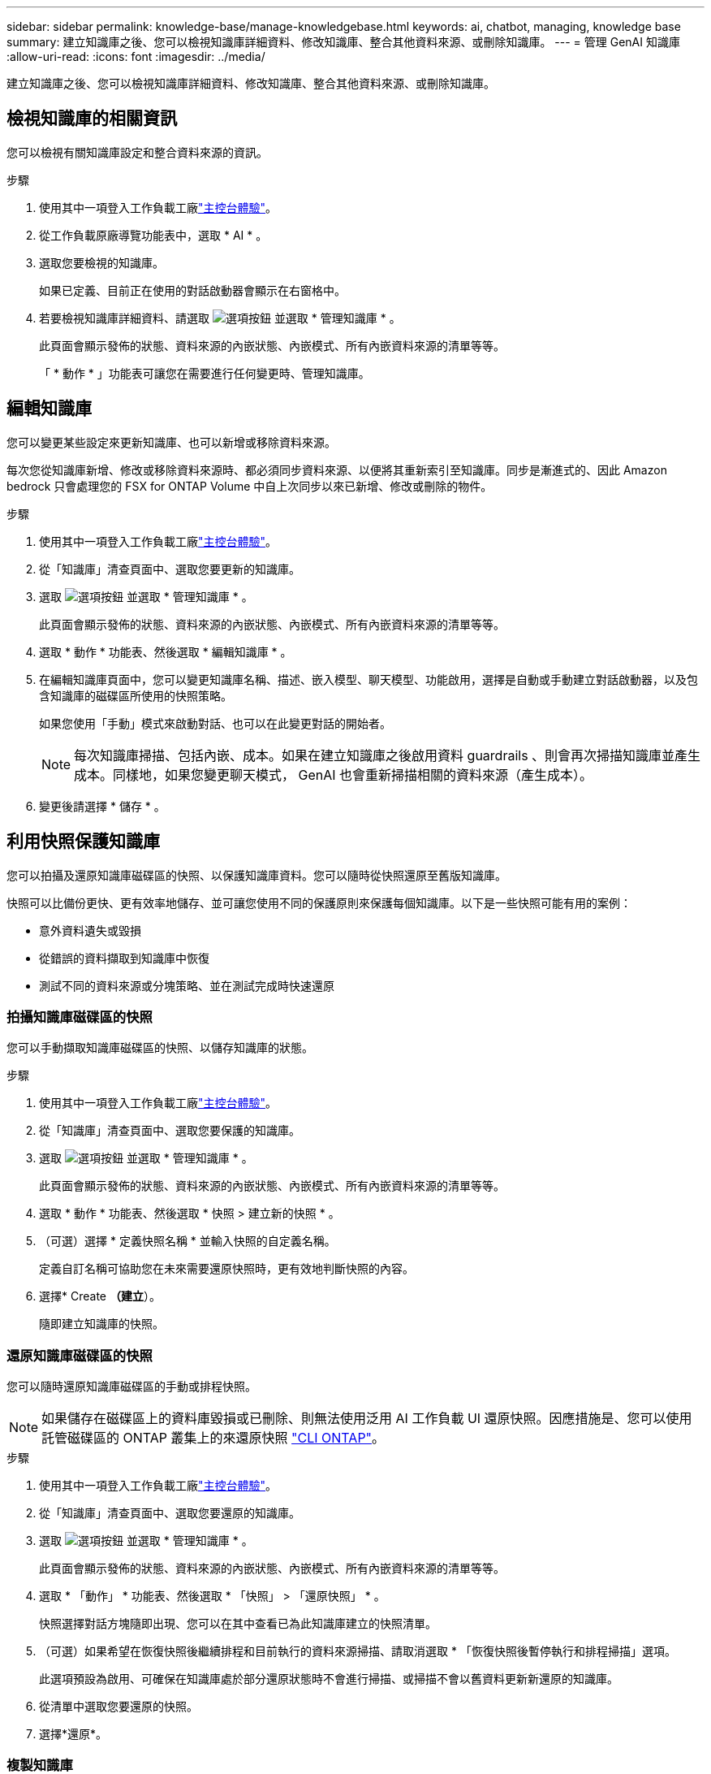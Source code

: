 ---
sidebar: sidebar 
permalink: knowledge-base/manage-knowledgebase.html 
keywords: ai, chatbot, managing, knowledge base 
summary: 建立知識庫之後、您可以檢視知識庫詳細資料、修改知識庫、整合其他資料來源、或刪除知識庫。 
---
= 管理 GenAI 知識庫
:allow-uri-read: 
:icons: font
:imagesdir: ../media/


[role="lead"]
建立知識庫之後、您可以檢視知識庫詳細資料、修改知識庫、整合其他資料來源、或刪除知識庫。



== 檢視知識庫的相關資訊

您可以檢視有關知識庫設定和整合資料來源的資訊。

.步驟
. 使用其中一項登入工作負載工廠link:https://docs.netapp.com/us-en/workload-setup-admin/console-experiences.html["主控台體驗"^]。
. 從工作負載原廠導覽功能表中，選取 * AI * 。
. 選取您要檢視的知識庫。
+
如果已定義、目前正在使用的對話啟動器會顯示在右窗格中。

. 若要檢視知識庫詳細資料、請選取 image:icon-action.png["選項按鈕"] 並選取 * 管理知識庫 * 。
+
此頁面會顯示發佈的狀態、資料來源的內嵌狀態、內嵌模式、所有內嵌資料來源的清單等等。

+
「 * 動作 * 」功能表可讓您在需要進行任何變更時、管理知識庫。





== 編輯知識庫

您可以變更某些設定來更新知識庫、也可以新增或移除資料來源。

每次您從知識庫新增、修改或移除資料來源時、都必須同步資料來源、以便將其重新索引至知識庫。同步是漸進式的、因此 Amazon bedrock 只會處理您的 FSX for ONTAP Volume 中自上次同步以來已新增、修改或刪除的物件。

.步驟
. 使用其中一項登入工作負載工廠link:https://docs.netapp.com/us-en/workload-setup-admin/console-experiences.html["主控台體驗"^]。
. 從「知識庫」清查頁面中、選取您要更新的知識庫。
. 選取 image:icon-action.png["選項按鈕"] 並選取 * 管理知識庫 * 。
+
此頁面會顯示發佈的狀態、資料來源的內嵌狀態、內嵌模式、所有內嵌資料來源的清單等等。

. 選取 * 動作 * 功能表、然後選取 * 編輯知識庫 * 。
. 在編輯知識庫頁面中，您可以變更知識庫名稱、描述、嵌入模型、聊天模型、功能啟用，選擇是自動或手動建立對話啟動器，以及包含知識庫的磁碟區所使用的快照策略。
+
如果您使用「手動」模式來啟動對話、也可以在此變更對話的開始者。

+

NOTE: 每次知識庫掃描、包括內嵌、成本。如果在建立知識庫之後啟用資料 guardrails 、則會再次掃描知識庫並產生成本。同樣地，如果您變更聊天模式， GenAI 也會重新掃描相關的資料來源（產生成本）。

. 變更後請選擇 * 儲存 * 。




== 利用快照保護知識庫

您可以拍攝及還原知識庫磁碟區的快照、以保護知識庫資料。您可以隨時從快照還原至舊版知識庫。

快照可以比備份更快、更有效率地儲存、並可讓您使用不同的保護原則來保護每個知識庫。以下是一些快照可能有用的案例：

* 意外資料遺失或毀損
* 從錯誤的資料擷取到知識庫中恢復
* 測試不同的資料來源或分塊策略、並在測試完成時快速還原




=== 拍攝知識庫磁碟區的快照

您可以手動擷取知識庫磁碟區的快照、以儲存知識庫的狀態。

.步驟
. 使用其中一項登入工作負載工廠link:https://docs.netapp.com/us-en/workload-setup-admin/console-experiences.html["主控台體驗"^]。
. 從「知識庫」清查頁面中、選取您要保護的知識庫。
. 選取 image:icon-action.png["選項按鈕"] 並選取 * 管理知識庫 * 。
+
此頁面會顯示發佈的狀態、資料來源的內嵌狀態、內嵌模式、所有內嵌資料來源的清單等等。

. 選取 * 動作 * 功能表、然後選取 * 快照 > 建立新的快照 * 。
. （可選）選擇 * 定義快照名稱 * 並輸入快照的自定義名稱。
+
定義自訂名稱可協助您在未來需要還原快照時，更有效地判斷快照的內容。

. 選擇* Create *（建立*）。
+
隨即建立知識庫的快照。





=== 還原知識庫磁碟區的快照

您可以隨時還原知識庫磁碟區的手動或排程快照。


NOTE: 如果儲存在磁碟區上的資料庫毀損或已刪除、則無法使用泛用 AI 工作負載 UI 還原快照。因應措施是、您可以使用託管磁碟區的 ONTAP 叢集上的來還原快照 https://docs.netapp.com/us-en/ontap-cli/volume-snapshot-restore.html["CLI ONTAP"^]。

.步驟
. 使用其中一項登入工作負載工廠link:https://docs.netapp.com/us-en/workload-setup-admin/console-experiences.html["主控台體驗"^]。
. 從「知識庫」清查頁面中、選取您要還原的知識庫。
. 選取 image:icon-action.png["選項按鈕"] 並選取 * 管理知識庫 * 。
+
此頁面會顯示發佈的狀態、資料來源的內嵌狀態、內嵌模式、所有內嵌資料來源的清單等等。

. 選取 * 「動作」 * 功能表、然後選取 * 「快照」 > 「還原快照」 * 。
+
快照選擇對話方塊隨即出現、您可以在其中查看已為此知識庫建立的快照清單。

. （可選）如果希望在恢復快照後繼續排程和目前執行的資料來源掃描、請取消選取 * 「恢復快照後暫停執行和排程掃描」選項。
+
此選項預設為啟用、可確保在知識庫處於部分還原狀態時不會進行掃描、或掃描不會以舊資料更新新還原的知識庫。

. 從清單中選取您要還原的快照。
. 選擇*還原*。




=== 複製知識庫

您可以從知識庫快照建立新的知識庫。如果原始知識庫毀損或遺失，這項功能就很實用。

.步驟
. 使用其中一項登入工作負載工廠link:https://docs.netapp.com/us-en/workload-setup-admin/console-experiences.html["主控台體驗"^]。
. 從「知識庫」清查頁面中、選取您要還原的知識庫。
. 選取 image:icon-action.png["選項按鈕"] 並選取 * 管理知識庫 * 。
+
此頁面會顯示發佈的狀態、資料來源的內嵌狀態、內嵌模式、所有內嵌資料來源的清單等等。

. 選取 * 動作 * 功能表，然後選取 * 快照 > 複製知識庫 * 。
+
此時將出現 Clone （克隆）對話框。

. 或者，如果您想要在複製快照之後繼續排程及目前執行的資料來源掃描，請取消選取 * 在複製快照後暫停執行和排程掃描 * 選項。
+
此選項預設為啟用、可確保在知識庫處於部分還原狀態時不會進行掃描、或掃描不會以舊資料更新新還原的知識庫。

. 從清單中選取您要複製的快照。
. 選擇*繼續*。
. 輸入新知識庫的名稱。
. 為新知識庫選擇檔案系統 SVM 和 Volume 名稱。
. 選擇* Clone（克隆）*。




== 將其他資料來源新增至知識庫

您可以在知識庫中內嵌其他資料來源、以便將其他組織資料填入其中。

.步驟
. 使用其中一項登入工作負載工廠link:https://docs.netapp.com/us-en/workload-setup-admin/console-experiences.html["主控台體驗"^]。
. 從「知識庫」清查頁面中、選取您要新增資料來源的知識庫。
. 選取 image:icon-action.png["選項按鈕"] 並選取 * 新增資料來源 * 。
. 選擇要新增的資料來源類型：
+
** 新增 FSx for ONTAP 檔案系統（使用現有 FSx for ONTAP 磁碟區中的檔案）
** 新增檔案系統（使用來自通用 SMB 或 NFS 共享的檔案）




[role="tabbed-block"]
====
.新增 FSx for ONTAP 檔案系統
--
. * 選取檔案系統 * ：選取資料來源檔案所在的 ONTAP 檔案系統的 FSX ，然後選取 * 下一步 * 。
. * 選取磁碟區 * ：選取資料來源檔案所在的磁碟區、然後選取 * 下一步 * 。
+
選取使用 SMB 傳輸協定儲存的檔案時、您需要輸入 Active Directory 資訊、其中包括網域、 IP 位址、使用者名稱和密碼。

. * 選取資料來源 * ：根據您儲存檔案的位置選取資料來源位置。這可以是整個磁碟區、或只是磁碟區中的特定資料夾或子資料夾、然後選取 * 下一步 * 。
. * 組態 * ：設定資料來源如何從檔案中擷取資訊，以及其包含在掃描中的檔案：
+
** * 定義資料來源 * ：在 * 區塊策略 * 區段中，定義當資料來源與知識庫整合時， GenAI 引擎如何將資料來源內容分割成區塊。您可以選擇下列其中一個策略：
+
*** * 多重句子區塊 * ：將資料來源中的資訊組織成句子定義的區塊。您可以選擇每個區塊中包含多少句話（最多 100 句）。
*** * 重疊區塊 * ：將資料來源中的資訊組織成字元定義區塊、以重疊鄰近區塊。您可以選擇每個區塊的字元大小、以及每個區塊與相鄰區塊重疊的量。您可以設定 50 到 3000 個字元之間的區塊大小、以及介於 1 到 99% 之間的重疊百分比。
+

NOTE: 選擇高重疊百分比可大幅增加儲存需求、只需稍微改善擷取準確度。



** * 檔案篩選 * ：設定掃描中包含哪些檔案：
+
*** 在「 * 檔案類型支援 * 」區段中，選擇要包含所有類型的檔案，或選擇要包含在資料來源掃描中的個別檔案類型。
+
如果您包含影像或 PDF 檔案，則 GenAI 的 BlueXP  工作負載工廠會剖析影像中的文字（包括 PDF 文件中的影像），這會產生較高的成本。

+
當包含影像的文字資料時，當掃描的文字資料從您的環境傳送至 AWS 時， GenAI 無法從影像中遮罩個人識別資訊（ PII ）。然而，一旦儲存資料， GenAI 資料庫就會隱藏所有 PII 。

+

NOTE: 您選擇在掃描中包含影像檔案，與知識庫聊天模式有關。如果您在掃描中包含影像檔案，則聊天模式必須支援影像。如果在此選取映像檔案類型，您就無法將知識庫切換至不支援映像檔案的聊天模式。

*** 在 * 檔案修改時間篩選器 * 區段中，選擇根據檔案的修改時間來啟用或停用檔案的包含。如果啟用修改時間篩選，請從清單中選取日期範圍。
+

NOTE: 如果您根據修改日期範圍來包含檔案，只要日期範圍不滿足（檔案尚未在您指定的日期範圍內修改），檔案就會排除在定期掃描之外，而且資料來源也不會包含這些檔案。





. 在 * 權限感知 * 區段中，只有當您選取的資料來源位於使用 SMB 通訊協定的磁碟區上時，才能使用此區段，您可以啟用或停用權限感知回應：
+
** * 已啟用 * ：存取此知識庫的聊天機器人程式使用者只能從其存取的資料來源取得查詢回應。
** * 停用 * ：聊天機器人程式的使用者將會使用所有整合式資料來源的內容接收回應。


. 選取 * 新增 * 將此資料來源新增至您的知識庫。


--
.新增通用 NFS 檔案系統
--
. *選擇檔案系統*：輸入資料來源檔案所在的檔案系統主機的 IP 位址或 FQDN，選擇網路共用的 NFS 協議，然後選擇*下一步*。
. * 選取資料來源 * ：根據您儲存檔案的位置選取資料來源位置。這可以是整個磁碟區、或只是磁碟區中的特定資料夾或子資料夾、然後選取 * 下一步 * 。
+

NOTE: 在某些情況下，您可能需要手動輸入 NFS 匯出名稱，然後選擇「擷取目錄」以顯示可用目錄。您可以選擇整個匯出，或僅選擇匯出中的特定資料夾。

. * 組態 * ：設定資料來源如何從檔案中擷取資訊，以及其包含在掃描中的檔案：
+
** * 定義資料來源 * ：在 * 區塊策略 * 區段中，定義當資料來源與知識庫整合時， GenAI 引擎如何將資料來源內容分割成區塊。您可以選擇下列其中一個策略：
+
*** * 多重句子區塊 * ：將資料來源中的資訊組織成句子定義的區塊。您可以選擇每個區塊中包含多少句話（最多 100 句）。
*** * 重疊區塊 * ：將資料來源中的資訊組織成字元定義區塊、以重疊鄰近區塊。您可以選擇每個區塊的字元大小、以及每個區塊與相鄰區塊重疊的量。您可以設定 50 到 3000 個字元之間的區塊大小、以及介於 1 到 99% 之間的重疊百分比。
+

NOTE: 選擇高重疊百分比可大幅增加儲存需求、只需稍微改善擷取準確度。



** * 檔案篩選 * ：設定掃描中包含哪些檔案：
+
*** 在「 * 檔案類型支援 * 」區段中，選擇要包含所有類型的檔案，或選擇要包含在資料來源掃描中的個別檔案類型。
+
如果您包含影像或 PDF 檔案，則 GenAI 的 BlueXP  工作負載工廠會剖析影像中的文字（包括 PDF 文件中的影像），這會產生較高的成本。

+
當包含影像的文字資料時，當掃描的文字資料從您的環境傳送至 AWS 時， GenAI 無法從影像中遮罩個人識別資訊（ PII ）。然而，一旦儲存資料， GenAI 資料庫就會隱藏所有 PII 。

+

NOTE: 您選擇在掃描中包含影像檔案，與知識庫聊天模式有關。如果您在掃描中包含影像檔案，則聊天模式必須支援影像。如果在此選取映像檔案類型，您就無法將知識庫切換至不支援映像檔案的聊天模式。

*** 在 * 檔案修改時間篩選器 * 區段中，選擇根據檔案的修改時間來啟用或停用檔案的包含。如果啟用修改時間篩選，請從清單中選取日期範圍。
+

NOTE: 如果您根據修改日期範圍來包含檔案，只要日期範圍不滿足（檔案尚未在您指定的日期範圍內修改），檔案就會排除在定期掃描之外，而且資料來源也不會包含這些檔案。





. 選擇*新增資料來源*將此資料來源新增至您的知識庫。


--
.新增通用 SMB 檔案系統
--
. *選擇檔案系統*：
+
.. 輸入資料來源檔案所在的檔案系統主機的 IP 位址或 FQDN。
.. 為網路共享選擇 SMB 協定。
.. 輸入 Active Directory 訊息，包括網域、IP 位址、使用者名稱和密碼。
.. 選擇*下一步*。


. * 選取資料來源 * ：根據您儲存檔案的位置選取資料來源位置。這可以是整個磁碟區、或只是磁碟區中的特定資料夾或子資料夾、然後選取 * 下一步 * 。
+

NOTE: 在某些情況下，您可能需要手動輸入 SMB 共享名稱，然後選擇「檢索目錄」以顯示可用目錄。您可以選擇整個共享，或僅選擇共享中的特定資料夾。

. * 組態 * ：設定資料來源如何從檔案中擷取資訊，以及其包含在掃描中的檔案：
+
** * 定義資料來源 * ：在 * 區塊策略 * 區段中，定義當資料來源與知識庫整合時， GenAI 引擎如何將資料來源內容分割成區塊。您可以選擇下列其中一個策略：
+
*** * 多重句子區塊 * ：將資料來源中的資訊組織成句子定義的區塊。您可以選擇每個區塊中包含多少句話（最多 100 句）。
*** * 重疊區塊 * ：將資料來源中的資訊組織成字元定義區塊、以重疊鄰近區塊。您可以選擇每個區塊的字元大小、以及每個區塊與相鄰區塊重疊的量。您可以設定 50 到 3000 個字元之間的區塊大小、以及介於 1 到 99% 之間的重疊百分比。
+

NOTE: 選擇高重疊百分比可大幅增加儲存需求、只需稍微改善擷取準確度。



** *權限感知*：啟用或停用權限感知回應：
+
*** * 已啟用 * ：存取此知識庫的聊天機器人程式使用者只能從其存取的資料來源取得查詢回應。
*** * 停用 * ：聊天機器人程式的使用者將會使用所有整合式資料來源的內容接收回應。


** * 檔案篩選 * ：設定掃描中包含哪些檔案：
+
*** 在「 * 檔案類型支援 * 」區段中，選擇要包含所有類型的檔案，或選擇要包含在資料來源掃描中的個別檔案類型。
+
如果您包含影像或 PDF 檔案，則 GenAI 的 BlueXP  工作負載工廠會剖析影像中的文字（包括 PDF 文件中的影像），這會產生較高的成本。

+
當包含影像的文字資料時，當掃描的文字資料從您的環境傳送至 AWS 時， GenAI 無法從影像中遮罩個人識別資訊（ PII ）。然而，一旦儲存資料， GenAI 資料庫就會隱藏所有 PII 。

+

NOTE: 您選擇在掃描中包含影像檔案，與知識庫聊天模式有關。如果您在掃描中包含影像檔案，則聊天模式必須支援影像。如果在此選取映像檔案類型，您就無法將知識庫切換至不支援映像檔案的聊天模式。

*** 在 * 檔案修改時間篩選器 * 區段中，選擇根據檔案的修改時間來啟用或停用檔案的包含。如果啟用修改時間篩選，請從清單中選取日期範圍。
+

NOTE: 如果您根據修改日期範圍來包含檔案，只要日期範圍不滿足（檔案尚未在您指定的日期範圍內修改），檔案就會排除在定期掃描之外，而且資料來源也不會包含這些檔案。





. 選擇*新增資料來源*將此資料來源新增至您的知識庫。


--
====
.結果
資料來源已整合至您的知識庫。



== 將資料來源與知識庫同步

資料來源會每天自動與相關知識庫同步一次、以便在聊天機器人程式中反映任何資料來源變更。如果您變更任何資料來源、而且想要立即同步處理資料、您可以執行隨需同步。

同步是漸進式的、所以 Amazon bedrock 只會處理資料來源中自上次同步以來已新增、修改或刪除的物件。

.步驟
. 使用其中一項登入工作負載工廠link:https://docs.netapp.com/us-en/workload-setup-admin/console-experiences.html["主控台體驗"^]。
. 從「知識庫」清查頁面中、選取您要同步的知識庫。
. 選取 image:icon-action.png["選項按鈕"] 並選取 * 管理知識庫 * 。
. 選取 * 動作 * 功能表、然後選取 * 立即掃描 * 。
+
您會看到一則訊息、指出正在掃描資料來源、以及掃描完成後的最後一則訊息。



.結果
知識庫會與附加的資料來源同步、任何作用中的聊天機器人程式都會從您的資料來源開始使用最新資訊。



=== 暫停或繼續排程的同步處理

如果您想要暫停或恢復資料來源的下一次同步（掃描），您可以隨時進行。如果您要變更資料來源，而不想在變更期間進行同步處理，則可能需要暫停下一次排程的同步處理。

.步驟
. 使用其中一項登入工作負載工廠link:https://docs.netapp.com/us-en/workload-setup-admin/console-experiences.html["主控台體驗"^]。
. 從「知識庫與連接器」標籤中，選取您要暫停或恢復掃描的知識庫。
. 選取 image:icon-action.png["選項按鈕"] 並選取 * 管理知識庫 * 。
. 選取 * 動作 * 功能表，然後選取 * 掃描 > 暫停排程掃描 * 或 * 掃描 > 恢復排程掃描 * 。
+
您會看到訊息，表示下一次排程掃描已暫停或恢復。





== 建立知識庫之前、請先評估聊天模式

您可以在建立知識庫之前評估可用的基礎聊天模型、以便查看哪些模型最適合您的實作。由於各 AWS 地區的機型支援不盡相同、請參閱 https://docs.aws.amazon.com/bedrock/latest/userguide/models-regions.html["此 AWS 文件頁面"^] 、確認您可以在計畫部署知識庫的地區使用哪些機型。


NOTE: 只有在知識庫庫存頁面中沒有知識庫時、才能使用此功能。

.步驟
. 使用其中一項登入工作負載工廠link:https://docs.netapp.com/us-en/workload-setup-admin/console-experiences.html["主控台體驗"^]。
. 您可以在「知識庫」的庫存頁面上、選擇交談模式的選項、就在交談機器人的頁面右側。
. 從清單中選取聊天模式、然後在提示區域中輸入一組問題、以查看聊天機器人如何回應。
. 請嘗試多種模式、看看哪種模式最適合您的實作。


.結果
建立知識庫時、請使用該聊天模式。



== 解除發佈您的知識庫

當您發佈知識庫以將其與某個 chatbot 應用程式整合之後、如果您想要停用 chatbot 應用程式來存取知識庫、就可以將其解除發佈。

解除發佈知識庫會停止任何聊天應用程式的運作。可存取知識庫的唯一 API 端點會停用。

.步驟
. 使用其中一項登入工作負載工廠link:https://docs.netapp.com/us-en/workload-setup-admin/console-experiences.html["主控台體驗"^]。
. 從「知識庫」清查頁面中、選取您要解除發佈的知識庫。
. 選取 image:icon-action.png["選項按鈕"] 並選取 * 管理知識庫 * 。
+
此頁面會顯示發佈的狀態、資料來源的內嵌狀態、內嵌模式、以及所有內嵌資料來源的清單。

. 選取 * 動作 * 功能表、然後選取 * 解除發佈 * 。


.結果
知識庫已停用、無法再由 chatbot 應用程式存取。



== 刪除知識庫

如果您不再需要知識庫、可以將其刪除。當您刪除知識庫時，知識庫會從工作負載原廠移除，並刪除內含知識庫的磁碟區。任何使用知識庫的應用程式或聊天機器人程式都將停止運作。刪除知識庫是不可還原的。

刪除知識庫時、您也應該解除知識庫與任何與其相關的代理程式的關聯、以便完全刪除與知識庫相關的所有資源。

.步驟
. 使用其中一項登入工作負載工廠link:https://docs.netapp.com/us-en/workload-setup-admin/console-experiences.html["主控台體驗"^]。
. 從「知識庫」清查頁面中、選取您要刪除的知識庫。
. 選取 image:icon-action.png["選項按鈕"] 並選取 * 管理知識庫 * 。
. 選取 * 動作 * 功能表、然後選取 * 刪除知識庫 * 。
. 在刪除知識庫對話方塊中、確認您要刪除它、然後選取 * 刪除 * 。


.結果
知識庫會從工作負載工廠移除，並刪除其相關的磁碟區。
